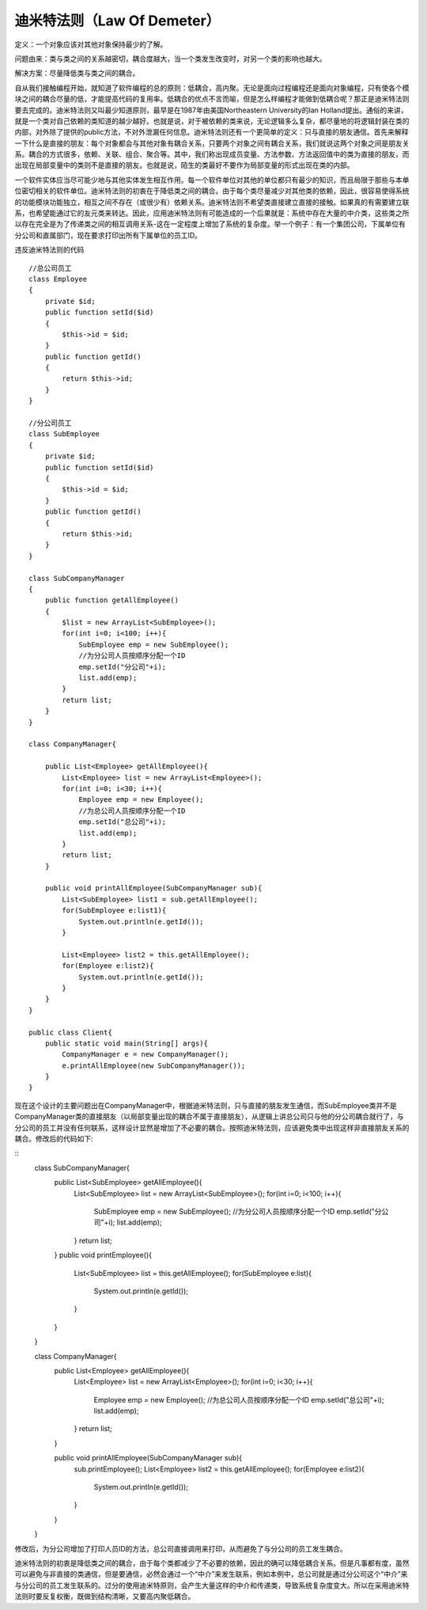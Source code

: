﻿迪米特法则（Law Of Demeter）
=================================

定义：一个对象应该对其他对象保持最少的了解。

问题由来：类与类之间的关系越密切，耦合度越大，当一个类发生改变时，对另一个类的影响也越大。

解决方案：尽量降低类与类之间的耦合。

自从我们接触编程开始，就知道了软件编程的总的原则：低耦合，高内聚。无论是面向过程编程还是面向对象编程，只有使各个模块之间的耦合尽量的低，才能提高代码的复用率。低耦合的优点不言而喻，但是怎么样编程才能做到低耦合呢？那正是迪米特法则要去完成的。迪米特法则又叫最少知道原则，最早是在1987年由美国Northeastern University的Ian Holland提出。通俗的来讲，就是一个类对自己依赖的类知道的越少越好。也就是说，对于被依赖的类来说，无论逻辑多么复杂，都尽量地的将逻辑封装在类的内部，对外除了提供的public方法，不对外泄漏任何信息。迪米特法则还有一个更简单的定义：只与直接的朋友通信。首先来解释一下什么是直接的朋友：每个对象都会与其他对象有耦合关系，只要两个对象之间有耦合关系，我们就说这两个对象之间是朋友关系。耦合的方式很多，依赖、关联、组合、聚合等。其中，我们称出现成员变量、方法参数、方法返回值中的类为直接的朋友，而出现在局部变量中的类则不是直接的朋友。也就是说，陌生的类最好不要作为局部变量的形式出现在类的内部。

一个软件实体应当尽可能少地与其他实体发生相互作用。每一个软件单位对其他的单位都只有最少的知识，而且局限于那些与本单位密切相关的软件单位。迪米特法则的初衷在于降低类之间的耦合。由于每个类尽量减少对其他类的依赖，因此，很容易使得系统的功能模块功能独立，相互之间不存在（或很少有）依赖关系。迪米特法则不希望类直接建立直接的接触。如果真的有需要建立联系，也希望能通过它的友元类来转达。因此，应用迪米特法则有可能造成的一个后果就是：系统中存在大量的中介类，这些类之所以存在完全是为了传递类之间的相互调用关系-这在一定程度上增加了系统的复杂度。举一个例子：有一个集团公司，下属单位有分公司和直属部门，现在要求打印出所有下属单位的员工ID。

违反迪米特法则的代码

::

    //总公司员工  
    class Employee
    {  
        private $id;  
        public function setId($id)
	{  
            $this->id = $id;  
        }  
        public function getId()
	{  
            return $this->id; 
        }  
    }  
      
    //分公司员工  
    class SubEmployee
    {
        private $id;  
        public function setId($id)
	{  
            $this->id = $id;  
        }  
        public function getId()
	{  
            return $this->id;  
        }  
    }  
      
    class SubCompanyManager
    {  
        public function getAllEmployee()
	{  
            $list = new ArrayList<SubEmployee>();  
            for(int i=0; i<100; i++){  
                SubEmployee emp = new SubEmployee();  
                //为分公司人员按顺序分配一个ID  
                emp.setId("分公司"+i);  
                list.add(emp);  
            }  
            return list;  
        }  
    }  
      
    class CompanyManager{  
      
        public List<Employee> getAllEmployee(){  
            List<Employee> list = new ArrayList<Employee>();  
            for(int i=0; i<30; i++){  
                Employee emp = new Employee();  
                //为总公司人员按顺序分配一个ID  
                emp.setId("总公司"+i);  
                list.add(emp);  
            }  
            return list;  
        }  
          
        public void printAllEmployee(SubCompanyManager sub){  
            List<SubEmployee> list1 = sub.getAllEmployee();  
            for(SubEmployee e:list1){  
                System.out.println(e.getId());  
            }  
      
            List<Employee> list2 = this.getAllEmployee();  
            for(Employee e:list2){  
                System.out.println(e.getId());  
            }  
        }  
    }  
      
    public class Client{  
        public static void main(String[] args){  
            CompanyManager e = new CompanyManager();  
            e.printAllEmployee(new SubCompanyManager());  
        }  
    }  

现在这个设计的主要问题出在CompanyManager中，根据迪米特法则，只与直接的朋友发生通信，而SubEmployee类并不是CompanyManager类的直接朋友（以局部变量出现的耦合不属于直接朋友），从逻辑上讲总公司只与他的分公司耦合就行了，与分公司的员工并没有任何联系，这样设计显然是增加了不必要的耦合。按照迪米特法则，应该避免类中出现这样非直接朋友关系的耦合。修改后的代码如下:

::
    class SubCompanyManager{  
        public List<SubEmployee> getAllEmployee(){  
            List<SubEmployee> list = new ArrayList<SubEmployee>();  
            for(int i=0; i<100; i++){  
                SubEmployee emp = new SubEmployee();  
                //为分公司人员按顺序分配一个ID  
                emp.setId("分公司"+i);  
                list.add(emp);  
            }  
            return list;  
        }  
        public void printEmployee(){  
            List<SubEmployee> list = this.getAllEmployee();  
            for(SubEmployee e:list){  
                System.out.println(e.getId());  
            }  
        }  
    }  
      
    class CompanyManager{  
        public List<Employee> getAllEmployee(){  
            List<Employee> list = new ArrayList<Employee>();  
            for(int i=0; i<30; i++){  
                Employee emp = new Employee();  
                //为总公司人员按顺序分配一个ID  
                emp.setId("总公司"+i);  
                list.add(emp);  
            }  
            return list;  
        }  
          
        public void printAllEmployee(SubCompanyManager sub){  
            sub.printEmployee();  
            List<Employee> list2 = this.getAllEmployee();  
            for(Employee e:list2){  
                System.out.println(e.getId());  
            }  
        }  
    }  

修改后，为分公司增加了打印人员ID的方法，总公司直接调用来打印，从而避免了与分公司的员工发生耦合。

迪米特法则的初衷是降低类之间的耦合，由于每个类都减少了不必要的依赖，因此的确可以降低耦合关系。但是凡事都有度，虽然可以避免与非直接的类通信，但是要通信，必然会通过一个“中介”来发生联系，例如本例中，总公司就是通过分公司这个“中介”来与分公司的员工发生联系的。过分的使用迪米特原则，会产生大量这样的中介和传递类，导致系统复杂度变大。所以在采用迪米特法则时要反复权衡，既做到结构清晰，又要高内聚低耦合。
